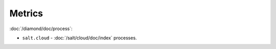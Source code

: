 Metrics
=======

:doc:`/diamond/doc/process`:

* ``salt.cloud`` - :doc:`/salt/cloud/doc/index` processes.
